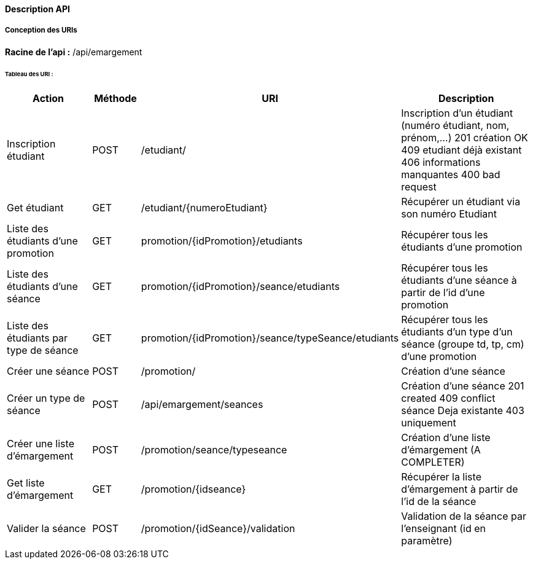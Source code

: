==== Description API

===== Conception des URIs

*Racine de l'api :* /api/emargement

====== Tableau des URI :

[cols="2,1,3a,4"]
|===
|Action | Méthode | URI | Description


| Inscription étudiant
| POST
| /etudiant/
| Inscription d'un étudiant (numéro étudiant, nom, prénom,...)
201 création OK
409 etudiant déjà existant
406 informations manquantes
400 bad request

| Get étudiant
| GET
| /etudiant/{numeroEtudiant}
| Récupérer un étudiant via son numéro Etudiant

| Liste des étudiants d'une promotion
| GET
| promotion/{idPromotion}/etudiants
| Récupérer tous les étudiants d'une promotion

| Liste des étudiants d'une séance
| GET
| promotion/{idPromotion}/seance/etudiants
| Récupérer tous les étudiants d'une séance à partir de l'id d'une promotion

| Liste des étudiants par type de séance
| GET
| promotion/{idPromotion}/seance/typeSeance/etudiants
| Récupérer tous les étudiants d'un type d'un séance (groupe td, tp, cm)
 d'une promotion

// ADMIN


| Créer une séance
| POST
| /promotion/
| Création d'une séance

| Créer un type de séance
| POST
| /api/emargement/seances
| Création d'une séance
201 created
409 conflict séance Deja existante
403 uniquement

| Créer une liste d'émargement
| POST
| /promotion/seance/typeseance
| Création d'une liste d'émargement (A COMPLETER)

| Get liste d'émargement
| GET
| /promotion/{idseance}
| Récupérer la liste d'émargement à partir de l'id de la séance

// ENSEIGNANT

| Valider la séance
| POST
| /promotion/{idSeance}/validation
| Validation de la séance par l'enseignant (id en paramètre)


|===
